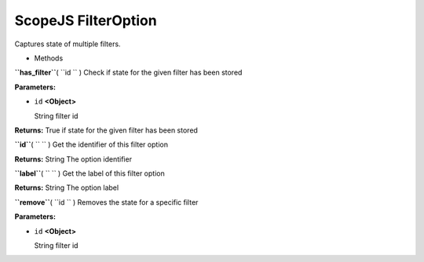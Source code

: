 .. _sdk_scopejs_filteroption:
ScopeJS FilterOption
====================


Captures state of multiple filters.

-  Methods

**``has_filter``**\ ( ``id `` )
Check if state for the given filter has been stored

**Parameters:**

-  ``id`` **<Object>**

   String filter id

**Returns:**
True if state for the given filter has been stored

**``id``**\ ( ``  `` )
Get the identifier of this filter option

**Returns:**
String The option identifier

**``label``**\ ( ``  `` )
Get the label of this filter option

**Returns:**
String The option label

**``remove``**\ ( ``id `` )
Removes the state for a specific filter

**Parameters:**

-  ``id`` **<Object>**

   String filter id

